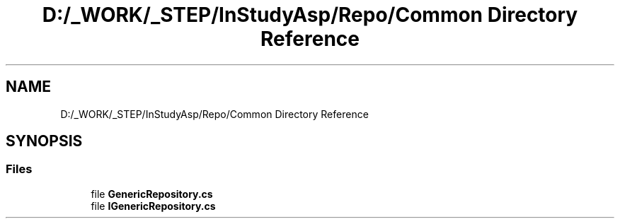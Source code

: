 .TH "D:/_WORK/_STEP/InStudyAsp/Repo/Common Directory Reference" 3 "Fri Sep 22 2017" "InStudyAsp" \" -*- nroff -*-
.ad l
.nh
.SH NAME
D:/_WORK/_STEP/InStudyAsp/Repo/Common Directory Reference
.SH SYNOPSIS
.br
.PP
.SS "Files"

.in +1c
.ti -1c
.RI "file \fBGenericRepository\&.cs\fP"
.br
.ti -1c
.RI "file \fBIGenericRepository\&.cs\fP"
.br
.in -1c
